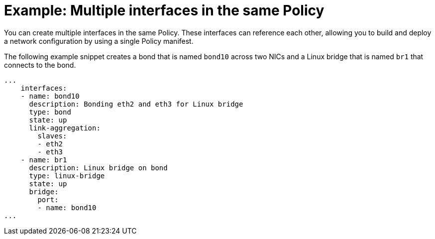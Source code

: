 // Module included in the following assemblies:
//
// * virt/node_network/virt-updating-node-network-config.adoc

[id="virt-example-nmstate-multiple-interfaces_{context}"]
= Example: Multiple interfaces in the same Policy

You can create multiple interfaces in the same Policy. These interfaces can reference each other, allowing you to build and deploy a network configuration by using a single Policy manifest.

The following example snippet creates a bond that is named `bond10` across two NICs and a Linux bridge that is named `br1` that connects to the bond.

[source,yaml]
----
...
    interfaces:
    - name: bond10
      description: Bonding eth2 and eth3 for Linux bridge
      type: bond
      state: up
      link-aggregation:
        slaves:
        - eth2
        - eth3
    - name: br1
      description: Linux bridge on bond
      type: linux-bridge
      state: up
      bridge:
        port:
        - name: bond10
...
----
